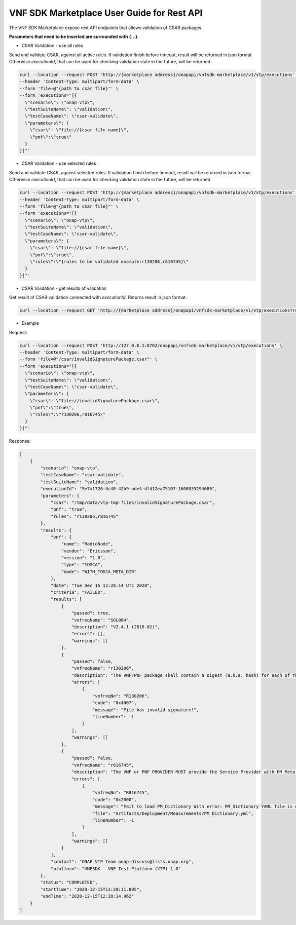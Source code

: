 .. This work is licensed under a Creative Commons Attribution 4.0 International License.
.. http://creativecommons.org/licenses/by/4.0
.. Copyright 2020 Nokia.

VNF SDK Marketplace User Guide for Rest API
============================================

The VNF SDK Marketplace expose rest API endpoints that allows validation of CSAR packages.

**Parameters that need to be inserted are surrounded with {...}**.

- CSAR Validation - use all rules

Send and validate CSAR, against all active rules.
If validation finish before timeout, result will be returned in json format.
Otherwise *executionId*, that can be used for checking validation state in the future, will be returned.

.. code-block::

    curl --location --request POST 'http://{marketplace address}/onapapi/vnfsdk-marketplace/v1/vtp/executions' \
    --header 'Content-Type: multipart/form-data' \
    --form 'file=@"{path to csar file}"' \
    --form 'executions="[{
      \"scenario\": \"onap-vtp\",
      \"testSuiteName\": \"validation\",
      \"testCaseName\": \"csar-validate\",
      \"parameters\": {
        \"csar\": \"file://{csar file name}\",
        \"pnf\":\"true\"
      }
    }]"'


- CSAR Validation - use selected rules

Send and validate CSAR, against selected rules.
If validation finish before timeout, result will be returned in json format.
Otherwise *executionId*, that can be used for checking validation state in the future, will be returned.

.. code-block::

    curl --location --request POST 'http://{marketplace address}/onapapi/vnfsdk-marketplace/v1/vtp/executions' \
    --header 'Content-Type: multipart/form-data' \
    --form 'file=@"{path to csar file}"' \
    --form 'executions="[{
      \"scenario\": \"onap-vtp\",
      \"testSuiteName\": \"validation\",
      \"testCaseName\": \"csar-validate\",
      \"parameters\": {
        \"csar\": \"file://{csar file name}\",
        \"pnf\":\"true\",
        \"rules\":\"{rules to be validated example:r130206,r816745}\"
      }
    }]"'


- CSAR Validation - get results of validation

Get result of CSAR validation connected with *executionId*.
Returns result in json format.

.. code-block::

    curl --location --request GET 'http://{marketplace address}/onapapi/vnfsdk-marketplace/v1/vtp/executions?requestId={executionId}'



- Example

Request:

.. code-block::

    curl --location --request POST 'http://127.0.0.1:8702/onapapi/vnfsdk-marketplace/v1/vtp/executions' \
    --header 'Content-Type: multipart/form-data' \
    --form 'file=@"/csar/invalidSignaturePackage.csar"' \
    --form 'executions="[{
      \"scenario\": \"onap-vtp\",
      \"testSuiteName\": \"validation\",
      \"testCaseName\": \"csar-validate\",
      \"parameters\": {
        \"csar\": \"file://invalidSignaturePackage.csar\",
        \"pnf\":\"true\",
        \"rules\":\"r130206,r816745\"
      }
    }]"'


Response:

.. code-block::

    [
        {
            "scenario": "onap-vtp",
            "testCaseName": "csar-validate",
            "testSuiteName": "validation",
            "executionId": "5e7a1726-4c48-42b9-ade4-dfd12ea75107-1608035294086",
            "parameters": {
                "csar": "/tmp/data/vtp-tmp-files/invalidSignaturePackage.csar",
                "pnf": "true",
                "rules": "r130206,r816745"
            },
            "results": {
                "vnf": {
                    "name": "RadioNode",
                    "vendor": "Ericsson",
                    "version": "1.0",
                    "type": "TOSCA",
                    "mode": "WITH_TOSCA_META_DIR"
                },
                "date": "Tue Dec 15 12:28:14 UTC 2020",
                "criteria": "FAILED",
                "results": [
                    {
                        "passed": true,
                        "vnfreqName": "SOL004",
                        "description": "V2.4.1 (2018-02)",
                        "errors": [],
                        "warnings": []
                    },
                    {
                        "passed": false,
                        "vnfreqName": "r130206",
                        "description": "The VNF/PNF package shall contain a Digest (a.k.a. hash) for each of the components of the VNF package. The table of hashes is included in the manifest file, which is signed with the VNF provider private key. In addition, the VNF provider shall include a signing certificate that includes the VNF provider public key, following a pre-defined naming convention and located either at the root of the archive or in a predefined location (e.g. directory).",
                        "errors": [
                            {
                                "vnfreqNo": "R130206",
                                "code": "0x4007",
                                "message": "File has invalid signature!",
                                "lineNumber": -1
                            }
                        ],
                        "warnings": []
                    },
                    {
                        "passed": false,
                        "vnfreqName": "r816745",
                        "description": "The VNF or PNF PROVIDER MUST provide the Service Provider with PM Meta Data (PM Dictionary)\nto support the analysis of PM events delivered to DCAE.\nThe PM Dictionary is to be provided as a separate YAML artifact at onboarding and must follow\nthe VES Event Listener Specification and VES Event Registration Specification\nwhich contain the format and content required.",
                        "errors": [
                            {
                                "vnfreqNo": "R816745",
                                "code": "0x2000",
                                "message": "Fail to load PM_Dictionary With error: PM_Dictionary YAML file is empty",
                                "file": "Artifacts/Deployment/Measurements/PM_Dictionary.yml",
                                "lineNumber": -1
                            }
                        ],
                        "warnings": []
                    }
                ],
                "contact": "ONAP VTP Team onap-discuss@lists.onap.org",
                "platform": "VNFSDK - VNF Test Platform (VTP) 1.0"
            },
            "status": "COMPLETED",
            "startTime": "2020-12-15T12:28:11.895",
            "endTime": "2020-12-15T12:28:14.962"
        }
    ]
